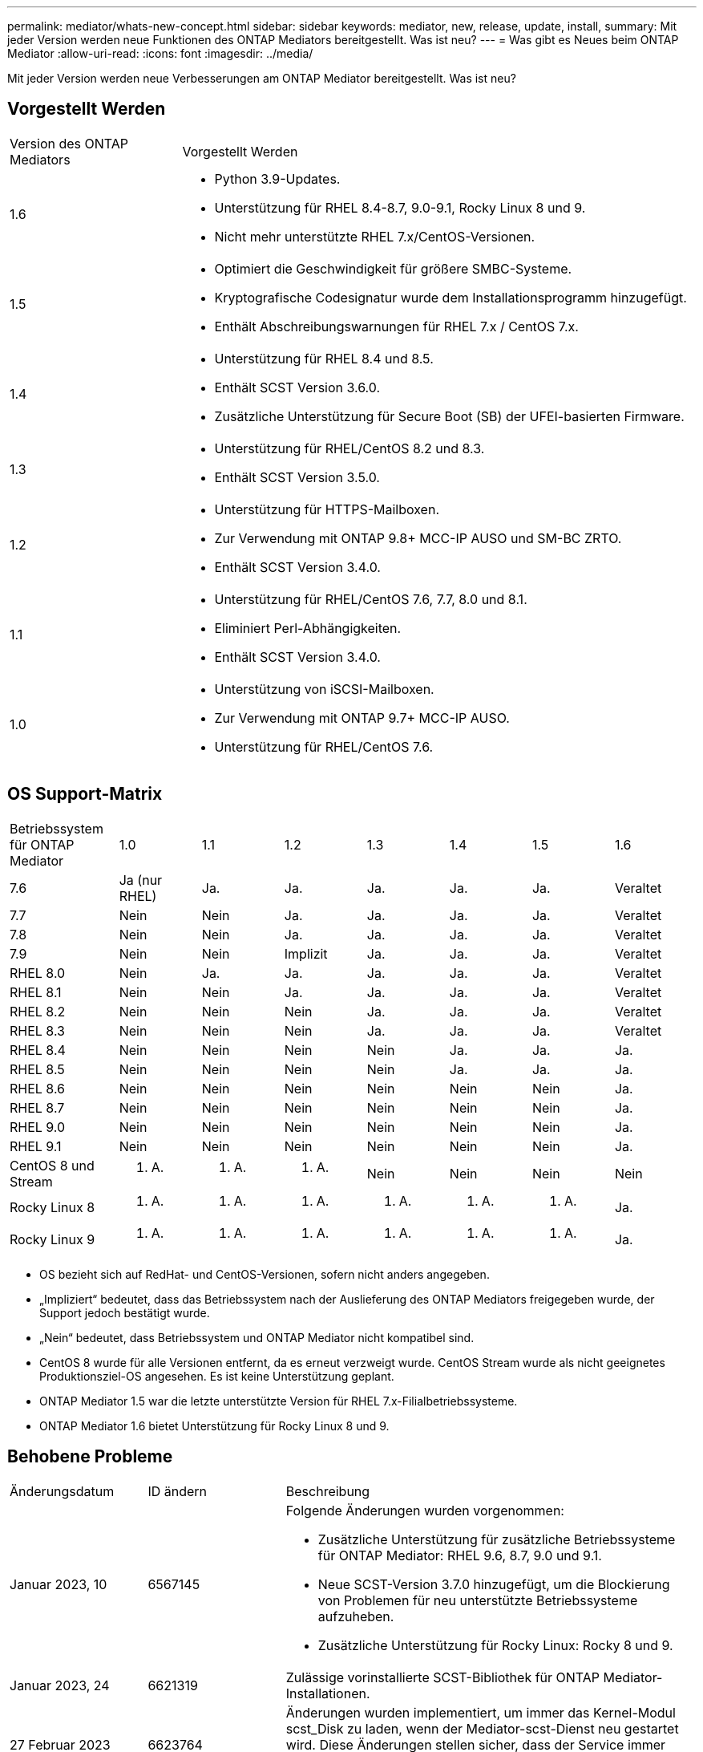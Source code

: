 ---
permalink: mediator/whats-new-concept.html 
sidebar: sidebar 
keywords: mediator, new, release, update, install, 
summary: Mit jeder Version werden neue Funktionen des ONTAP Mediators bereitgestellt. Was ist neu? 
---
= Was gibt es Neues beim ONTAP Mediator
:allow-uri-read: 
:icons: font
:imagesdir: ../media/


[role="lead"]
Mit jeder Version werden neue Verbesserungen am ONTAP Mediator bereitgestellt. Was ist neu?



== Vorgestellt Werden

[cols="25,75"]
|===


| Version des ONTAP Mediators | Vorgestellt Werden 


 a| 
1.6
 a| 
* Python 3.9-Updates.
* Unterstützung für RHEL 8.4-8.7, 9.0-9.1, Rocky Linux 8 und 9.
* Nicht mehr unterstützte RHEL 7.x/CentOS-Versionen.




 a| 
1.5
 a| 
* Optimiert die Geschwindigkeit für größere SMBC-Systeme.
* Kryptografische Codesignatur wurde dem Installationsprogramm hinzugefügt.
* Enthält Abschreibungswarnungen für RHEL 7.x / CentOS 7.x.




 a| 
1.4
 a| 
* Unterstützung für RHEL 8.4 und 8.5.
* Enthält SCST Version 3.6.0.
* Zusätzliche Unterstützung für Secure Boot (SB) der UFEI-basierten Firmware.




 a| 
1.3
 a| 
* Unterstützung für RHEL/CentOS 8.2 und 8.3.
* Enthält SCST Version 3.5.0.




 a| 
1.2
 a| 
* Unterstützung für HTTPS-Mailboxen.
* Zur Verwendung mit ONTAP 9.8+ MCC-IP AUSO und SM-BC ZRTO.
* Enthält SCST Version 3.4.0.




 a| 
1.1
 a| 
* Unterstützung für RHEL/CentOS 7.6, 7.7, 8.0 und 8.1.
* Eliminiert Perl-Abhängigkeiten.
* Enthält SCST Version 3.4.0.




 a| 
1.0
 a| 
* Unterstützung von iSCSI-Mailboxen.
* Zur Verwendung mit ONTAP 9.7+ MCC-IP AUSO.
* Unterstützung für RHEL/CentOS 7.6.


|===


== OS Support-Matrix

[cols="16,12,12,12,12,12,12,12"]
|===


| Betriebssystem für ONTAP Mediator | 1.0 | 1.1 | 1.2 | 1.3 | 1.4 | 1.5 | 1.6 


 a| 
7.6
 a| 
Ja (nur RHEL)
 a| 
Ja.
 a| 
Ja.
 a| 
Ja.
 a| 
Ja.
 a| 
Ja.
 a| 
Veraltet



 a| 
7.7
 a| 
Nein
 a| 
Nein
 a| 
Ja.
 a| 
Ja.
 a| 
Ja.
 a| 
Ja.
 a| 
Veraltet



 a| 
7.8
 a| 
Nein
 a| 
Nein
 a| 
Ja.
 a| 
Ja.
 a| 
Ja.
 a| 
Ja.
 a| 
Veraltet



 a| 
7.9
 a| 
Nein
 a| 
Nein
 a| 
Implizit
 a| 
Ja.
 a| 
Ja.
 a| 
Ja.
 a| 
Veraltet



 a| 
RHEL 8.0
 a| 
Nein
 a| 
Ja.
 a| 
Ja.
 a| 
Ja.
 a| 
Ja.
 a| 
Ja.
 a| 
Veraltet



 a| 
RHEL 8.1
 a| 
Nein
 a| 
Nein
 a| 
Ja.
 a| 
Ja.
 a| 
Ja.
 a| 
Ja.
 a| 
Veraltet



 a| 
RHEL 8.2
 a| 
Nein
 a| 
Nein
 a| 
Nein
 a| 
Ja.
 a| 
Ja.
 a| 
Ja.
 a| 
Veraltet



 a| 
RHEL 8.3
 a| 
Nein
 a| 
Nein
 a| 
Nein
 a| 
Ja.
 a| 
Ja.
 a| 
Ja.
 a| 
Veraltet



 a| 
RHEL 8.4
 a| 
Nein
 a| 
Nein
 a| 
Nein
 a| 
Nein
 a| 
Ja.
 a| 
Ja.
 a| 
Ja.



 a| 
RHEL 8.5
 a| 
Nein
 a| 
Nein
 a| 
Nein
 a| 
Nein
 a| 
Ja.
 a| 
Ja.
 a| 
Ja.



 a| 
RHEL 8.6
 a| 
Nein
 a| 
Nein
 a| 
Nein
 a| 
Nein
 a| 
Nein
 a| 
Nein
 a| 
Ja.



 a| 
RHEL 8.7
 a| 
Nein
 a| 
Nein
 a| 
Nein
 a| 
Nein
 a| 
Nein
 a| 
Nein
 a| 
Ja.



 a| 
RHEL 9.0
 a| 
Nein
 a| 
Nein
 a| 
Nein
 a| 
Nein
 a| 
Nein
 a| 
Nein
 a| 
Ja.



 a| 
RHEL 9.1
 a| 
Nein
 a| 
Nein
 a| 
Nein
 a| 
Nein
 a| 
Nein
 a| 
Nein
 a| 
Ja.



 a| 
CentOS 8 und Stream
 a| 
K. A.
 a| 
K. A.
 a| 
K. A.
 a| 
Nein
 a| 
Nein
 a| 
Nein
 a| 
Nein



 a| 
Rocky Linux 8
 a| 
K. A.
 a| 
K. A.
 a| 
K. A.
 a| 
K. A.
 a| 
K. A.
 a| 
K. A.
 a| 
Ja.



 a| 
Rocky Linux 9
 a| 
K. A.
 a| 
K. A.
 a| 
K. A.
 a| 
K. A.
 a| 
K. A.
 a| 
K. A.
 a| 
Ja.

|===
* OS bezieht sich auf RedHat- und CentOS-Versionen, sofern nicht anders angegeben.
* „Impliziert“ bedeutet, dass das Betriebssystem nach der Auslieferung des ONTAP Mediators freigegeben wurde, der Support jedoch bestätigt wurde.
* „Nein“ bedeutet, dass Betriebssystem und ONTAP Mediator nicht kompatibel sind.
* CentOS 8 wurde für alle Versionen entfernt, da es erneut verzweigt wurde. CentOS Stream wurde als nicht geeignetes Produktionsziel-OS angesehen. Es ist keine Unterstützung geplant.
* ONTAP Mediator 1.5 war die letzte unterstützte Version für RHEL 7.x-Filialbetriebssysteme.
* ONTAP Mediator 1.6 bietet Unterstützung für Rocky Linux 8 und 9.




== Behobene Probleme

[cols="20,20,60"]
|===


| Änderungsdatum | ID ändern | Beschreibung 


 a| 
Januar 2023, 10
 a| 
6567145
 a| 
Folgende Änderungen wurden vorgenommen:

* Zusätzliche Unterstützung für zusätzliche Betriebssysteme für ONTAP Mediator: RHEL 9.6, 8.7, 9.0 und 9.1.
* Neue SCST-Version 3.7.0 hinzugefügt, um die Blockierung von Problemen für neu unterstützte Betriebssysteme aufzuheben.
* Zusätzliche Unterstützung für Rocky Linux: Rocky 8 und 9.




 a| 
Januar 2023, 24
 a| 
6621319
 a| 
Zulässige vorinstallierte SCST-Bibliothek für ONTAP Mediator-Installationen.



 a| 
27 Februar 2023
 a| 
6623764
 a| 
Änderungen wurden implementiert, um immer das Kernel-Modul scst_Disk zu laden, wenn der Mediator-scst-Dienst neu gestartet wird. Diese Änderungen stellen sicher, dass der Service immer bereit ist, neue iSCSI-Ziele unter Verwendung der Standardlogik zu erstellen.



 a| 
28 Februar 2023
 a| 
6625194
 a| 
Dem Installationsprogramm für ONTAP Mediator wurde eine neue Option hinzugefügt:  `--skip-yum-dependencies`



 a| 
24 März 2023
 a| 
6652840
 a| 
Das Installationsprogramm für ONTAP Mediator wurde aktualisiert, damit es die SCST-Installation neu installieren oder reparieren kann.



 a| 
27 März 2023
 a| 
6655179
 a| 
Es wurde ein Analyseproblem behoben, das beim Auslösen der Sammlung des Support-Pakets mit einem komplexen Kennwort aufgetreten war.



 a| 
28 März 2023
 a| 
6656739
 a| 
Die SCST-Vergleichslogik wurde so geändert, dass die richtige Version installiert wird, wenn ONTAP Mediator aktualisiert wird.

|===